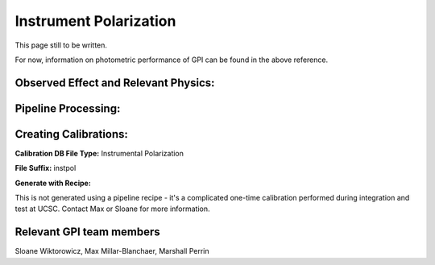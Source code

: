 .. _instr_pol:

Instrument Polarization
==================================

.. seealso:: 

        Further information may be found in `Wiktorowicz et al. 2014 "Gemini Planet Imager Observational Calibrations VII:
        On-Sky Polarimetric Performance of the Gemini Planet Imager" <http://arxiv.org/abs/1407.2307>`_



This page still to be written. 

For now, information on photometric performance of GPI can be found in the above reference.


Observed Effect and Relevant Physics:
---------------------------------------

Pipeline Processing:
---------------------

Creating Calibrations:
-----------------------

**Calibration DB File Type:** Instrumental Polarization

**File Suffix:** instpol

**Generate with Recipe:**

This is not generated using a pipeline recipe - it's a complicated one-time calibration performed during
integration and test at UCSC. Contact Max or Sloane for more information. 


Relevant GPI team members
------------------------------------
Sloane Wiktorowicz, Max Millar-Blanchaer, Marshall Perrin



